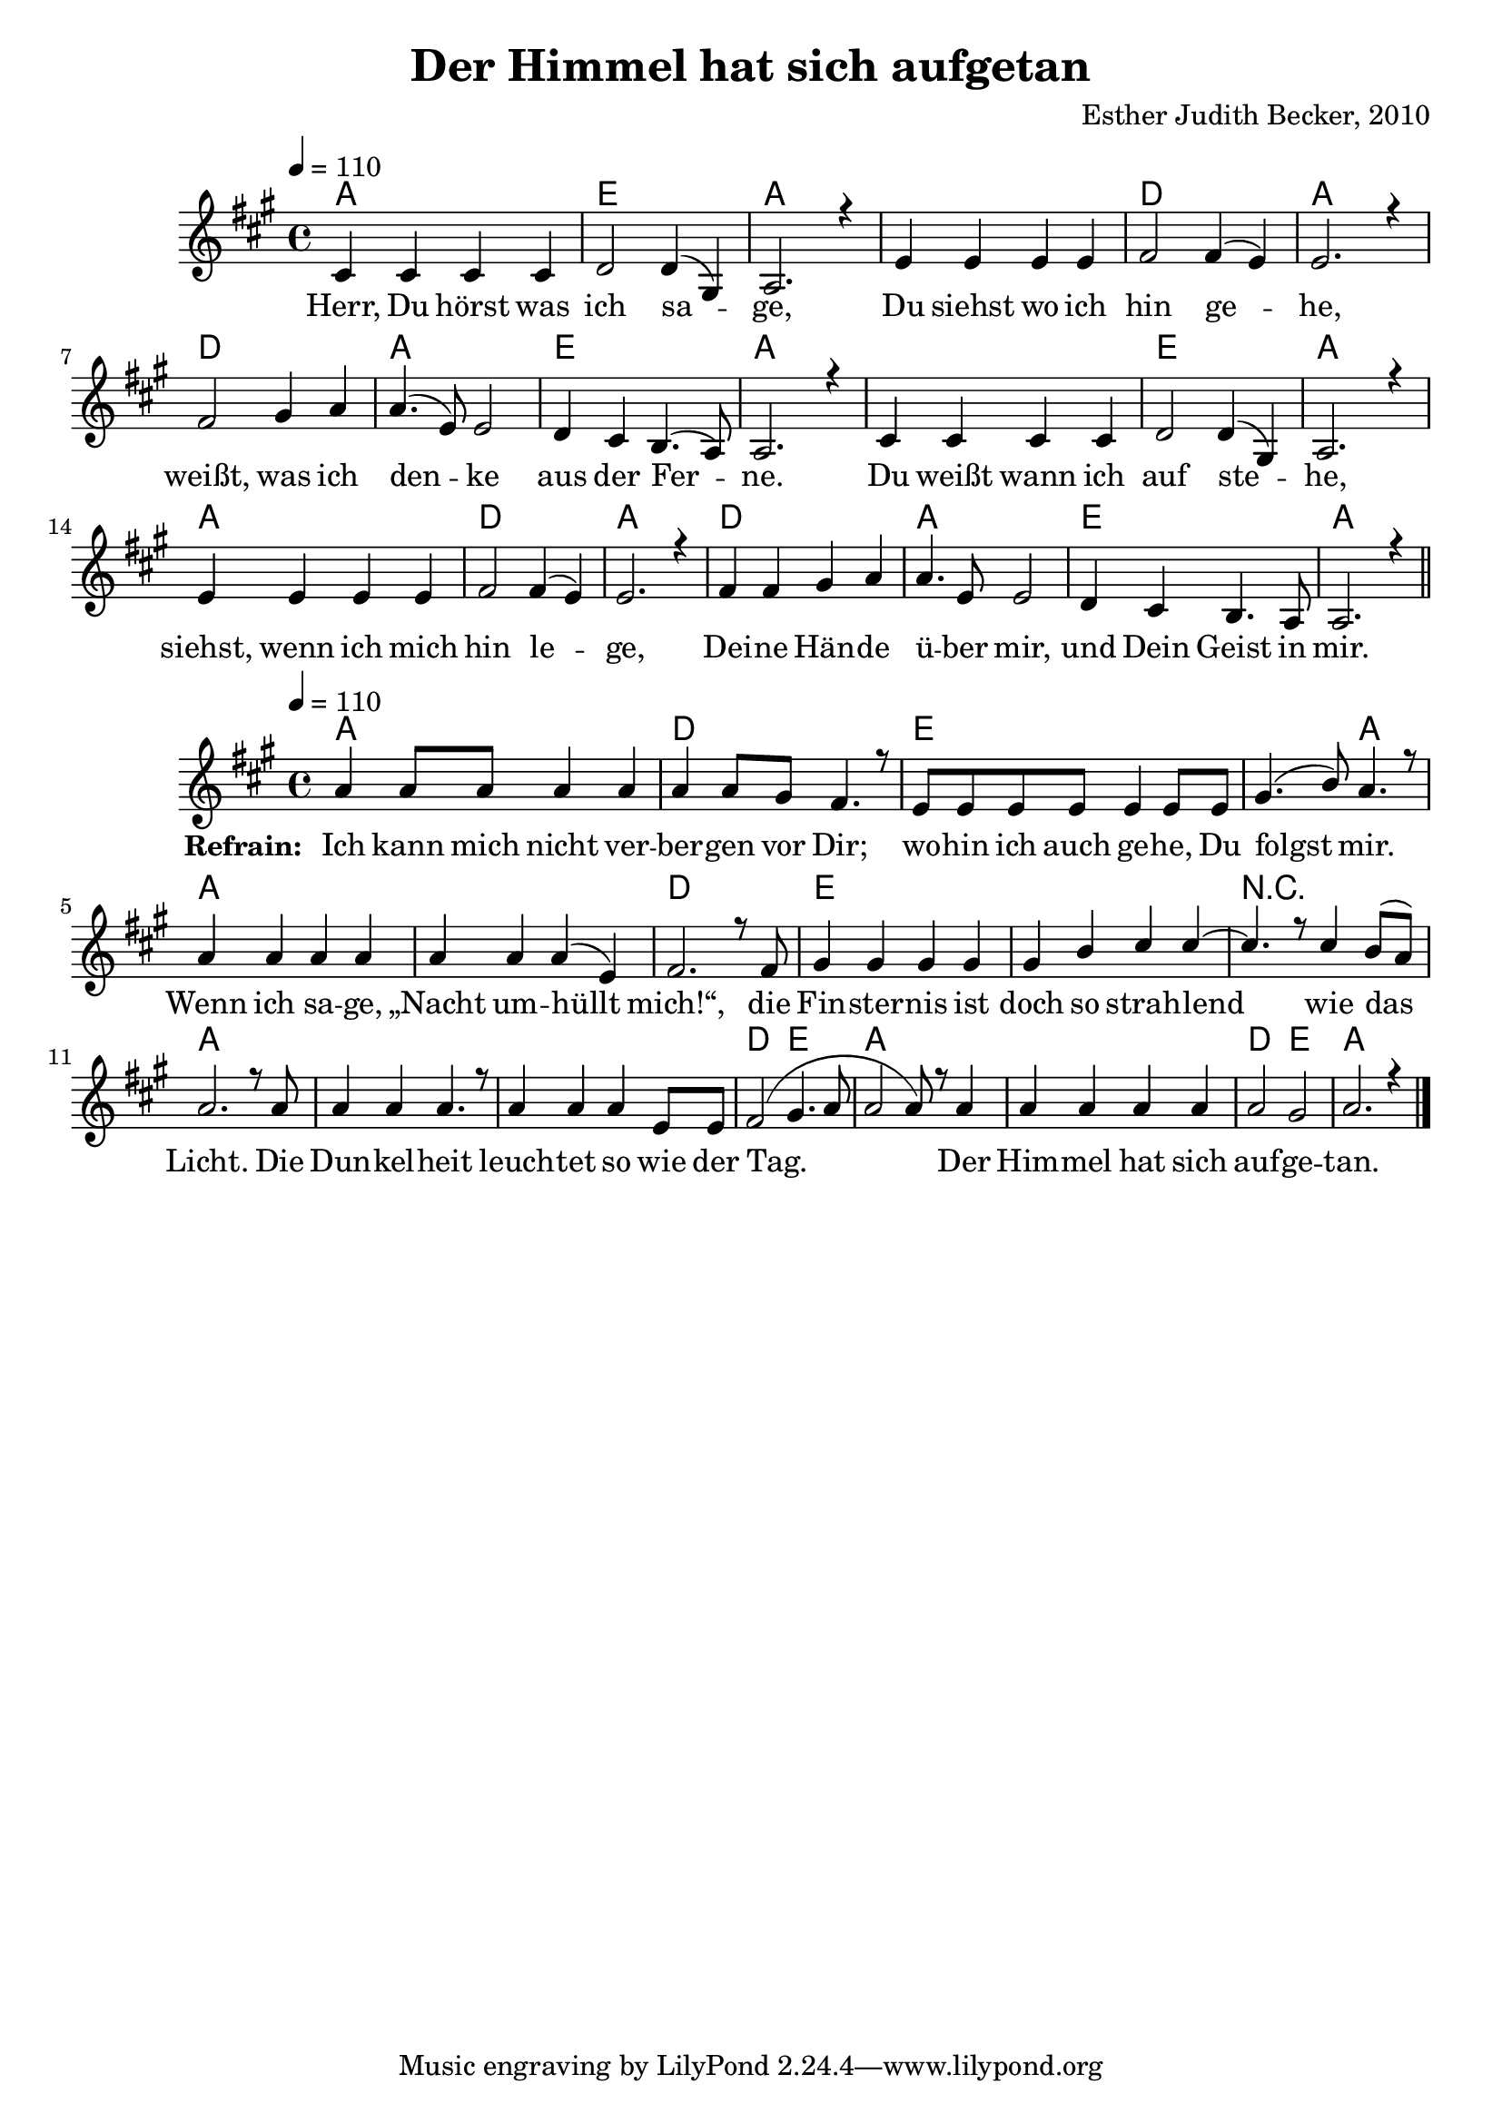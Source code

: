 \version "2.13.3"

\header {
  title = "Der Himmel hat sich aufgetan"
  composer = "Esther Judith Becker, 2010"
}

global = {
  \key a \major
  \time 4/4
  \tempo 4 = 110
}

text = \lyricmode {
  Herr, Du hörst was ich sa -- ge,
  Du siehst wo ich hin ge -- he,
  weißt, was ich den -- ke aus der Fer -- ne.
  Du weißt wann ich auf ste -- he,
  siehst, wenn ich mich hin le -- ge,
  Dei -- ne Hän -- de ü -- ber mir,
  und Dein Geist in mir.
}

textRefrain = \lyricmode {
  \set stanza = #"Refrain: "
  Ich kann mich nicht ver -- ber -- gen vor Dir;
  wo -- hin ich auch ge -- he, Du folgst mir.
  Wenn ich sa -- ge, „Nacht um -- hüllt mich!“,
  die Fin -- ster -- nis ist doch so strah -- lend
  wie das Licht.
  Die Dun -- kel -- heit leuch -- tet so wie der Tag.
  Der Him -- mel hat sich auf -- ge -- tan.
}

akkorde = \chordmode {
  a1 e1 a1 a1 d1 a1
  d1 a1 e1 a1 a1 e1 a1
  a1 d1 a1 d1 a1 e1 a1
}

akkordeRefrain = \chordmode {
  a1 d1
  e1 e2 a2 a1 a1 d1
  e1 e1 r1 a1 a1 a1
  d2 e2 a1 a1 d2 e2 a1
}

notesMelody = {
  cis4 cis cis cis | d2 d4( gis,) | a2. r4 |
  e'4 e e e | fis2 fis4( e) | e2. r4 |
  fis2 gis4 a | a4.( e8) e2 | d4 cis b4.( a8) a2. r4 |
  cis4 cis cis cis | d2 d4( gis,) | a2. r4 |
  e'4 e e e | fis2 fis4( e) | e2. r4 |

  fis4 fis gis a | a4. e8 e2 | d4 cis b4. a8 | a2. r4 | \bar"||"
}

notesRefrain = {
  a'4 a8 a a4 a |
  a a8 gis fis4. r8 |
  e8 e e e e4 e8 e | gis4.( b8) a4. r8 |
  a4 a a a | a4 a a( e) | fis2. r8 fis8 |
  gis4 gis gis gis | gis b cis cis~ | cis4. r8 cis4 b8( a) |
  a2. r8 a8 | a4 a a4. r8 | a4 a a e8 e8 |
  fis2( gis4. a8 | a2 a8) r8 a4 | a4 a a a | a2 gis | a2. r4 | \bar "|."
}

\score {
  <<
    \new ChordNames { \set chordChanges = ##t \germanChords \akkorde }
    \new Voice { \voiceOne << \global \relative c' \notesMelody >> }
    \addlyrics { \text }
  >>
}

\score {
  <<
    \new ChordNames { \set chordChanges = ##t \germanChords \akkordeRefrain }
    \new Voice { \voiceOne << \global \relative c' \notesRefrain >> }
    \addlyrics { \textRefrain }
  >>
}

\score {
  <<
    \new ChordNames { \set chordChanges = ##t \germanChords \akkorde  }
    \new Voice { \voiceOne << \global \relative c' \notesMelody >> }
  >>
  
  \midi {
    \context {
      \Score
    }
  }
}

\score {
  <<
    \new ChordNames { \set chordChanges = ##t \germanChords \akkordeRefrain  }
    \new Voice { \voiceOne << \global \relative c' \notesRefrain >> }
  >>
  
  \midi {
    \context {
      \Score
    }
  }
}